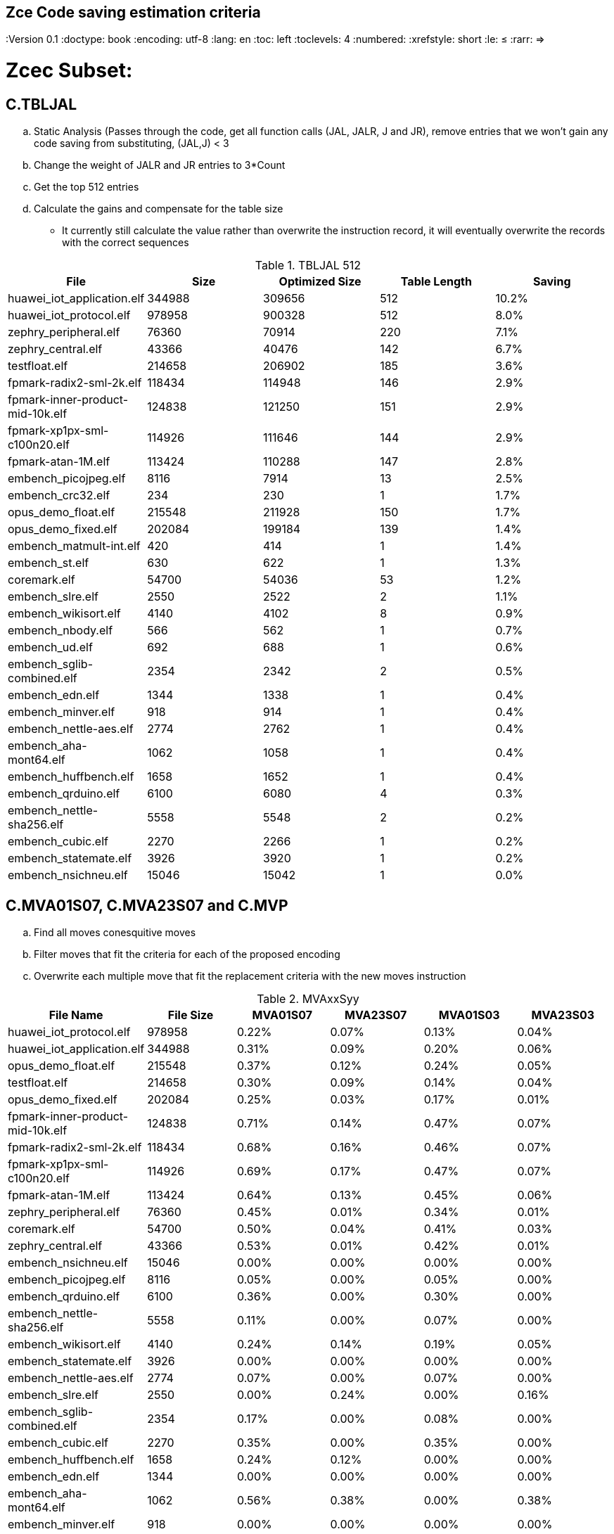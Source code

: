 ## Zce Code saving estimation criteria 
:Version 0.1
:doctype: book
:encoding: utf-8
:lang: en
:toc: left
:toclevels: 4
:numbered:
:xrefstyle: short
:le: &#8804;
:rarr: &#8658;


# Zcec Subset: 

## C.TBLJAL
.. Static Analysis (Passes through the code, get all function calls (JAL, JALR, J and JR), remove entries that we won't gain any code saving from substituting, (JAL,J) <  3
.. Change the weight of JALR and JR entries to 3*Count 
.. Get the top 512 entries
.. Calculate the gains and compensate for the table size
	** It currently still calculate the value rather than overwrite the instruction record, it will eventually overwrite the records with the correct sequences

.TBLJAL 512 
[options="header,footer"]
|=======================
|File | Size|Optimized Size|Table Length|Saving
|huawei_iot_application.elf|344988|309656|512|10.2%
|huawei_iot_protocol.elf|978958|900328|512|8.0%
|zephry_peripheral.elf|76360|70914|220|7.1%
|zephry_central.elf|43366|40476|142|6.7%
|testfloat.elf|214658|206902|185|3.6%
|fpmark-radix2-sml-2k.elf|118434|114948|146|2.9%
|fpmark-inner-product-mid-10k.elf|124838|121250|151|2.9%
|fpmark-xp1px-sml-c100n20.elf|114926|111646|144|2.9%
|fpmark-atan-1M.elf|113424|110288|147|2.8%
|embench_picojpeg.elf|8116|7914|13|2.5%
|embench_crc32.elf|234|230|1|1.7%
|opus_demo_float.elf|215548|211928|150|1.7%
|opus_demo_fixed.elf|202084|199184|139|1.4%
|embench_matmult-int.elf|420|414|1|1.4%
|embench_st.elf|630|622|1|1.3%
|coremark.elf|54700|54036|53|1.2%
|embench_slre.elf|2550|2522|2|1.1%
|embench_wikisort.elf|4140|4102|8|0.9%
|embench_nbody.elf|566|562|1|0.7%
|embench_ud.elf|692|688|1|0.6%
|embench_sglib-combined.elf|2354|2342|2|0.5%
|embench_edn.elf|1344|1338|1|0.4%
|embench_minver.elf|918|914|1|0.4%
|embench_nettle-aes.elf|2774|2762|1|0.4%
|embench_aha-mont64.elf|1062|1058|1|0.4%
|embench_huffbench.elf|1658|1652|1|0.4%
|embench_qrduino.elf|6100|6080|4|0.3%
|embench_nettle-sha256.elf|5558|5548|2|0.2%
|embench_cubic.elf|2270|2266|1|0.2%
|embench_statemate.elf|3926|3920|1|0.2%
|embench_nsichneu.elf|15046|15042|1|0.0%
|=======================

## C.MVA01S07, C.MVA23S07 and C.MVP
.. Find all moves conesquitive moves
.. Filter moves that fit the criteria for each of the proposed encoding
.. Overwrite each multiple move that fit the replacement criteria  with the new moves instruction

.MVAxxSyy
[options="header,footer"]
|=======================
|File Name|File Size|MVA01S07|MVA23S07|MVA01S03|MVA23S03
|huawei_iot_protocol.elf|978958|0.22%|0.07%|0.13%|0.04%
|huawei_iot_application.elf|344988|0.31%|0.09%|0.20%|0.06%
|opus_demo_float.elf|215548|0.37%|0.12%|0.24%|0.05%
|testfloat.elf|214658|0.30%|0.09%|0.14%|0.04%
|opus_demo_fixed.elf|202084|0.25%|0.03%|0.17%|0.01%
|fpmark-inner-product-mid-10k.elf|124838|0.71%|0.14%|0.47%|0.07%
|fpmark-radix2-sml-2k.elf|118434|0.68%|0.16%|0.46%|0.07%
|fpmark-xp1px-sml-c100n20.elf|114926|0.69%|0.17%|0.47%|0.07%
|fpmark-atan-1M.elf|113424|0.64%|0.13%|0.45%|0.06%
|zephry_peripheral.elf|76360|0.45%|0.01%|0.34%|0.01%
|coremark.elf|54700|0.50%|0.04%|0.41%|0.03%
|zephry_central.elf|43366|0.53%|0.01%|0.42%|0.01%
|embench_nsichneu.elf|15046|0.00%|0.00%|0.00%|0.00%
|embench_picojpeg.elf|8116|0.05%|0.00%|0.05%|0.00%
|embench_qrduino.elf|6100|0.36%|0.00%|0.30%|0.00%
|embench_nettle-sha256.elf|5558|0.11%|0.00%|0.07%|0.00%
|embench_wikisort.elf|4140|0.24%|0.14%|0.19%|0.05%
|embench_statemate.elf|3926|0.00%|0.00%|0.00%|0.00%
|embench_nettle-aes.elf|2774|0.07%|0.00%|0.07%|0.00%
|embench_slre.elf|2550|0.00%|0.24%|0.00%|0.16%
|embench_sglib-combined.elf|2354|0.17%|0.00%|0.08%|0.00%
|embench_cubic.elf|2270|0.35%|0.00%|0.35%|0.00%
|embench_huffbench.elf|1658|0.24%|0.12%|0.00%|0.00%
|embench_edn.elf|1344|0.00%|0.00%|0.00%|0.00%
|embench_aha-mont64.elf|1062|0.56%|0.38%|0.00%|0.38%
|embench_minver.elf|918|0.00%|0.00%|0.00%|0.00%
|embench_ud.elf|692|0.00%|0.00%|0.00%|0.00%
|embench_st.elf|630|0.00%|0.00%|0.00%|0.00%
|embench_nbody.elf|566|0.00%|0.00%|0.00%|0.00%
|embench_matmult-int.elf|420|0.00%|0.00%|0.00%|0.00%
|embench_crc32.elf|234|0.00%|0.00%|0.00%|0.00%
|=======================

## C.SBSP and  C.LBUSP
.. Find all SB / LBU instructions
.. Replace all the ones that match the following criteria with the proposed compressed instruction
... Stack relative
... Reg name > 7 and Reg name < 16
... Immediate <= 2^5

## C.SHSP and C.LHUSP
.. Find all SH/ LHU instructions
.. Replace all the ones that match the following criteria with the proposed compressed instruction
... Stack relative
... Reg name > 7 and Reg name < 16
... Immediate <= 2^6 and Immediate%2 == 0

.SP Relative Store and Load
[options="header,footer"]
|=======================
|File name|C.LBU|C.LHU|C.SB|C.SH
|coremark.elf|0.00%|0.09%|0.00%|0.06%
|embench_aha-mont64.elf|0.00%|0.00%|0.00%|0.00%
|embench_crc32.elf|0.00%|0.00%|0.00%|0.00%
|embench_cubic.elf|0.00%|0.00%|0.00%|0.00%
|embench_edn.elf|0.00%|0.00%|0.00%|0.00%
|embench_huffbench.elf|0.00%|0.00%|0.00%|0.00%
|embench_matmult-int.elf|0.00%|0.00%|0.00%|0.00%
|embench_minver.elf|0.00%|0.00%|0.00%|0.00%
|embench_nbody.elf|0.00%|0.00%|0.00%|0.00%
|embench_nettle-aes.elf|0.00%|0.00%|0.00%|0.00%
|embench_nettle-sha256.elf|0.00%|0.00%|0.00%|0.00%
|embench_nsichneu.elf|0.00%|0.00%|0.00%|0.00%
|embench_picojpeg.elf|0.00%|0.00%|0.00%|0.00%
|embench_qrduino.elf|0.00%|0.00%|0.00%|0.00%
|embench_sglib-combined.elf|0.00%|0.00%|0.00%|0.00%
|embench_slre.elf|0.00%|0.00%|0.00%|0.00%
|embench_st.elf|0.00%|0.00%|0.00%|0.00%
|embench_statemate.elf|0.00%|0.00%|0.05%|0.00%
|embench_ud.elf|0.00%|0.00%|0.00%|0.00%
|embench_wikisort.elf|0.00%|0.00%|0.00%|0.00%
|fpmark-atan-1M.elf|0.00%|0.05%|0.01%|0.04%
|fpmark-inner-product-mid-10k.elf|0.00%|0.04%|0.00%|0.03%
|fpmark-radix2-sml-2k.elf|0.00%|0.04%|0.01%|0.04%
|fpmark-xp1px-sml-c100n20.elf|0.00%|0.04%|0.00%|0.03%
|huawei_iot_application.elf|0.13%|0.11%|0.20%|0.19%
|huawei_iot_protocol.elf|0.14%|0.09%|0.21%|0.17%
|opus_demo_fixed.elf|0.00%|0.03%|0.00%|0.01%
|opus_demo_float.elf|0.00%|0.02%|0.00%|0.01%
|testfloat.elf|0.06%|0.08%|0.30%|0.01%
|zephry_central.elf|0.07%|0.04%|0.20%|0.19%
|zephry_peripheral.elf|0.06%|0.02%|0.14%|0.14%
|=======================


## C.SEXT.B C.SEXT.H 
.. Find all srai instructions dependent on slli
.. Replace the ones that match the replacement cratiera

## C.ZEXT.B C.ZEXT.H C
.. Find all stli instructions dependent on slli
.. Replace the ones that match the replacement cratiera

## C.LSBNOT 
.. Find all XORI instructions and replace all  the ones that has immediate = 1 with C.LSBNOT  and change WoE to 16

.C.LSBNOT
[options="header,footer"]
|=======================
|File name|File Size|Savings
|huawei_iot_protocol.elf|1228248|0.02%
|huawei_iot_application.elf|388912|0.01%
|opus_demo_float.elf|215798|0.03%
|testfloat.elf|214908|0.03%
|opus_demo_fixed.elf|202334|0.03%
|fpmark-inner-product-mid-10k.elf|125088|0.00%
|fpmark-radix2-sml-2k.elf|118684|0.01%
|fpmark-xp1px-sml-c100n20.elf|115176|0.01%
|fpmark-atan-1M.elf|113674|0.01%
|zephry_peripheral.elf|76982|0.01%
|coremark.elf|54950|0.00%
|zephry_central.elf|43988|0.00%
|embench_nsichneu.elf|15046|0.00%
|embench_picojpeg.elf|8116|0.00%
|embench_qrduino.elf|6100|0.10%
|embench_nettle-sha256.elf|5558|0.00%
|embench_wikisort.elf|4140|0.00%
|embench_statemate.elf|3926|0.00%
|embench_nettle-aes.elf|2774|0.00%
|embench_slre.elf|2550|0.08%
|embench_sglib-combined.elf|2354|0.08%
|embench_cubic.elf|2270|0.00%
|embench_huffbench.elf|1658|0.00%
|embench_edn.elf|1344|0.00%
|embench_aha-mont64.elf|1062|0.19%
|embench_minver.elf|918|0.00%
|embench_ud.elf|692|0.00%
|embench_st.elf|630|0.00%
|embench_nbody.elf|566|0.00%
|embench_matmult-int.elf|420|0.00%
|embench_crc32.elf|234|0.00%
|=======================

## C.MUL
.. Find all multiplication instructions
.. Replace all the ones that match the following criteria with the C.MUL and overwrite WoE to 16 
...  Dst and Src (Reg name > 7 and Reg name < 16)

.C.MUL
[options="header,footer"]
|=======================
|File name|File Size|Savings
|huawei_iot_protocol.elf|1228248|0.29%
|huawei_iot_application.elf|388912|0.16%
|opus_demo_float.elf|215798|0.52%
|testfloat.elf|214908|0.04%
|opus_demo_fixed.elf|202334|0.85%
|fpmark-inner-product-mid-10k.elf|125088|0.06%
|fpmark-radix2-sml-2k.elf|118684|0.06%
|fpmark-xp1px-sml-c100n20.elf|115176|0.06%
|fpmark-atan-1M.elf|113674|0.06%
|zephry_peripheral.elf|76982|0.09%
|coremark.elf|54950|0.12%
|zephry_central.elf|43988|0.12%
|embench_nsichneu.elf|15046|0.00%
|embench_picojpeg.elf|8116|0.42%
|embench_qrduino.elf|6100|0.82%
|embench_nettle-sha256.elf|5558|0.04%
|embench_wikisort.elf|4140|0.05%
|embench_statemate.elf|3926|0.00%
|embench_nettle-aes.elf|2774|0.00%
|embench_slre.elf|2550|0.00%
|embench_sglib-combined.elf|2354|0.00%
|embench_cubic.elf|2270|0.00%
|embench_huffbench.elf|1658|0.00%
|embench_edn.elf|1344|1.34%
|embench_aha-mont64.elf|1062|0.00%
|embench_minver.elf|918|0.00%
|embench_ud.elf|692|0.29%
|embench_st.elf|630|0.32%
|embench_nbody.elf|566|0.00%
|embench_matmult-int.elf|420|0.48%
|embench_crc32.elf|234|0.85%

|=======================

## C.SEXT.W and C.ZEXT.W  (No logic yet !!)


# Zces Subset: 

## C.PUSH
.. Traverse functions prologue 
.. Find negative stack adjustments
.. Find all stack relative store that has a negative offset and fits within the range 
_(abs(int(current_entry["Immediate"])+int(stack_adj_push[-1]["Adj"]["Immediate"])) < 60)_

.. Stop search at HOBs 
.. Check what is the maximum number of registers that we can fit in our replacement criteria
_rcount = { 0: ("ra",), 1: ("ra", "s0"),2: ("ra", "s0-s1"),3: ("ra", "s0-s2"),4:("ra", "s0-s3"),5: ("ra", "s0-s5"),6: ("ra", "s0-s8"),7: ("ra", "s0-s11")}_

.. Replace all instructions that fit the replacement criteria with the correct push instruction 

## C.POP and C.POPRET 
.. Traverse functions in reverse starting from epilogue
.. Find positive stack adjustments 
.. Find all stack relative  Load words that has positive offsets and fit within the range 
.. Stop search at HOBs 
.. Check what is the maximum number of registers that we can fit in our replacement criteria
.. Replace all instructions that fit the replacement criteria with the correct POP/POPRET instruction 

# Zced Subset: 

## C.DECBGEZ 
	. NO LOGIC YET

## C.SB 
	. Initial implementation and filtering to select best encoding, yet to adapt to replace entries.

## C.LBU 
	. Initial implementation and filtering to select best encoding, yet to adapt to replace entries.

## C.SH 
	. Initial implementation and filtering to select best encoding, yet to adapt to replace entries.

## C.LHU
	. Initial implementation and filtering to select best encoding, yet to adapt to replace entries.

